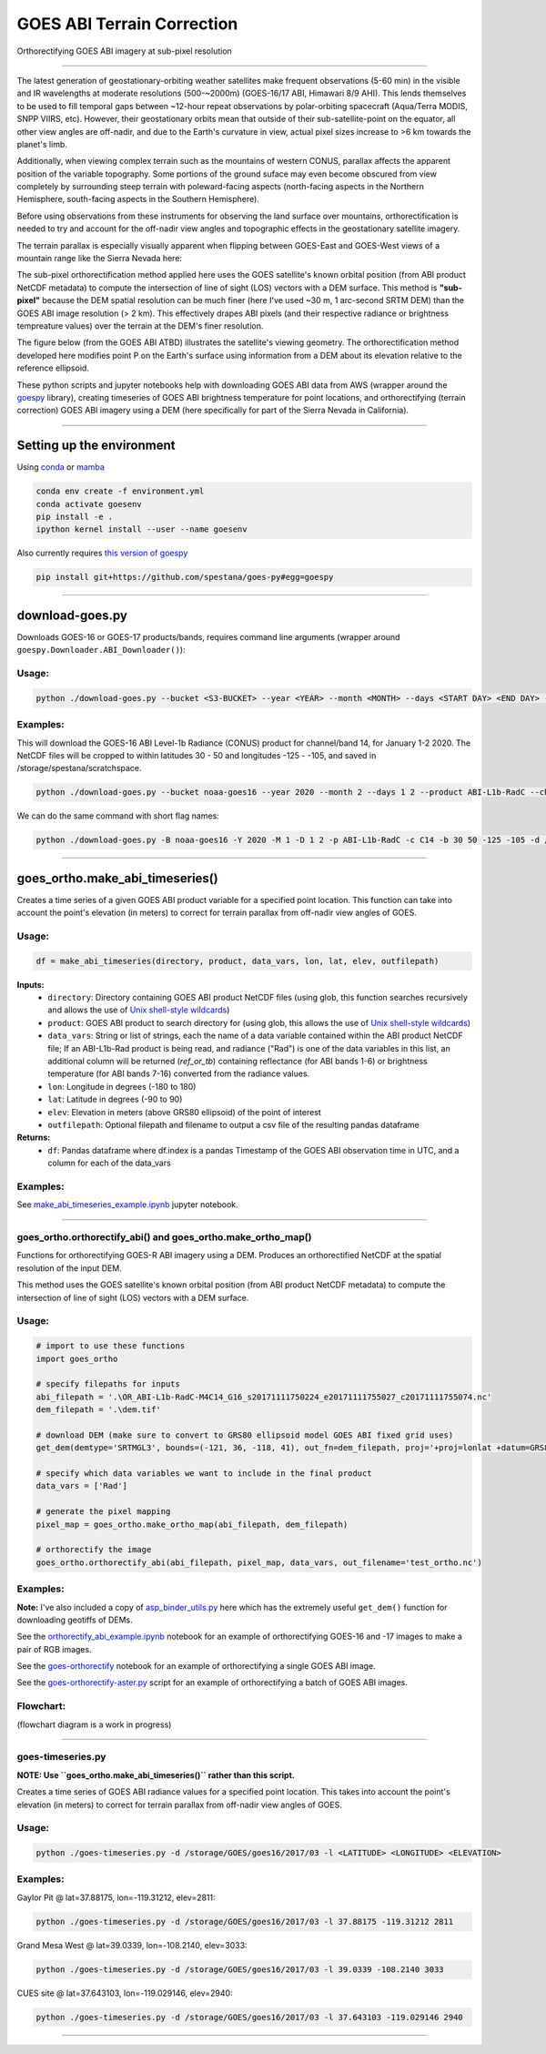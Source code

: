 GOES ABI Terrain Correction
===========================

.. image:: https://zenodo.org/badge/281728618.svg
   :target: https://zenodo.org/badge/latestdoi/281728618
   :alt: DOI


.. image:: https://github.com/spestana/goes-ortho/actions/workflows/tests.yml/badge.svg
   :target: https://github.com/spestana/goes-ortho/actions/workflows/tests.yml
   :alt: tests


.. image:: https://github.com/spestana/goes-ortho/actions/workflows/build-docs.yml/badge.svg
   :target: https://github.com/spestana/goes-ortho/actions/workflows/build-docs.yml
   :alt: docs


Orthorectifying GOES ABI imagery at sub-pixel resolution

.. image:: ./docs/images/GOES-terrain-correction.gif
   :width: 600px

----

The latest generation of geostationary-orbiting weather satellites make frequent observations (5-60 min) in the visible and IR wavelengths at moderate resolutions (500-~2000m) (GOES-16/17 ABI, Himawari 8/9 AHI). This lends themselves to be used to fill temporal gaps between ~12-hour repeat observations by polar-orbiting spacecraft (Aqua/Terra MODIS, SNPP VIIRS, etc). 
However, their geostationary orbits mean that outside of their sub-satellite-point on the equator, all other view angles are off-nadir, and due to the Earth's curvature in view, actual pixel sizes increase to >6 km towards the planet's limb.


Additionally, when viewing complex terrain such as the mountains of western CONUS, parallax affects the apparent position of the variable topography. Some portions of the ground suface may even become obscured from view completely by surrounding steep terrain with poleward-facing aspects (north-facing aspects in the Northern Hemisphere, south-facing aspects in the Southern Hemisphere).

Before using observations from these instruments for observing the land surface over mountains, orthorectification is needed to try and account for the off-nadir view angles and topographic effects in the geostationary satellite imagery. 

The terrain parallax is especially visually apparent when flipping between GOES-East and GOES-West views of a mountain range like the Sierra Nevada here:

.. image:: ./docs/images/GOES_east-west_vis.gif
   :width: 600px

The sub-pixel orthorectification method applied here uses the GOES satellite's known orbital position (from ABI product NetCDF metadata) to compute the intersection of line of sight (LOS) vectors with a DEM surface. This method is **"sub-pixel"** because the DEM spatial resolution can be much finer (here I've used ~30 m, 1 arc-second SRTM DEM) than the GOES ABI image resolution (> 2 km). This effectively drapes ABI pixels (and their respective radiance or brightness tempreature values) over the terrain at the DEM's finer resolution.

The figure below (from the GOES ABI ATBD) illustrates the satellite's viewing geometry. The orthorectification method developed here modifies point P on the Earth's surface using information from a DEM about its elevation relative to the reference ellipsoid.

.. image:: ./docs/images/ABIgrid.png
   :width: 600px

These python scripts and jupyter notebooks help with downloading GOES ABI data from AWS (wrapper around the `goespy <https://github.com/palexandremello/goes-py>`_ library), creating timeseries of GOES ABI brightness temperature for point locations, and orthorectifying (terrain correction) GOES ABI imagery using a DEM (here specifically for part of the Sierra Nevada in California). 

----

Setting up the environment
--------------------------

Using `conda <https://docs.conda.io/projects/conda/en/latest/index.html>`_ or `mamba <https://mamba.readthedocs.io/en/latest/>`_

.. code-block:: bash
   
   conda env create -f environment.yml
   conda activate goesenv
   pip install -e .
   ipython kernel install --user --name goesenv


Also currently requires `this version of goespy <https://github.com/spestana/goes-py>`_

.. code-block:: bash
   
   pip install git+https://github.com/spestana/goes-py#egg=goespy


----

download-goes.py
----------------

Downloads GOES-16 or GOES-17 products/bands, requires command line arguments (wrapper around ``goespy.Downloader.ABI_Downloader()``):

Usage:
~~~~~~

.. code-block:: bash
   
   python ./download-goes.py --bucket <S3-BUCKET> --year <YEAR> --month <MONTH> --days <START DAY> <END DAY> --product <ABI PRODUCT CODE> --channel <ABI CHANNEL> --bounds <MIN_LAT> <MAX_LAT> <MIN_LON> <MAX_LON> --dir <DESTINATION DIRECTORY>

Examples:
~~~~~~~~~

This will download the GOES-16 ABI Level-1b Radiance (CONUS) product for channel/band 14, for January 1-2 2020. The NetCDF files will be cropped to within latitudes 30 - 50 and longitudes -125 - -105, and saved in /storage/spestana/scratchspace.

.. code-block:: bash
   
   python ./download-goes.py --bucket noaa-goes16 --year 2020 --month 2 --days 1 2 --product ABI-L1b-RadC --channel C14 --bounds 30 50 -125 -105 --dir /storage/spestana/scratchspace

We can do the same command with short flag names:

.. code-block:: bash
   
   python ./download-goes.py -B noaa-goes16 -Y 2020 -M 1 -D 1 2 -p ABI-L1b-RadC -c C14 -b 30 50 -125 -105 -d /storage/spestana/scratchspace

----

goes_ortho.make_abi_timeseries()
--------------------------------

Creates a time series of a given GOES ABI product variable for a specified point location. This function can take into account the point's elevation (in meters) to correct for terrain parallax from off-nadir view angles of GOES.

.. image:: ./docs/examples/make_abi_timeseries_example_plot.png
   :width: 600px

Usage:
~~~~~~

.. code-block:: python 
   
   df = make_abi_timeseries(directory, product, data_vars, lon, lat, elev, outfilepath)

**Inputs:**
 * ``directory``: Directory containing GOES ABI product NetCDF files (using glob, this function searches recursively and allows the use of `Unix shell-style wildcards <https://docs.python.org/3/library/glob.html>`_)
 * ``product``: GOES ABI product to search directory for (using glob, this allows the use of `Unix shell-style wildcards <https://docs.python.org/3/library/glob.html>`_)
 * ``data_vars``: String or list of strings, each the name of a data variable contained within the ABI product NetCDF file; If an ABI-L1b-Rad product is being read, and radiance ("Rad") is one of the data variables in this list, an additional column will be returned (`ref_or_tb`) containing reflectance (for ABI bands 1-6) or brightness temperature (for ABI bands 7-16) converted from the radiance values.
 * ``lon``: Longitude in degrees (-180 to 180)
 * ``lat``: Latitude in degrees (-90 to 90)
 * ``elev``: Elevation in meters (above GRS80 ellipsoid) of the point of interest
 * ``outfilepath``: Optional filepath and filename to output a csv file of the resulting pandas dataframe
**Returns:**
 * ``df``: Pandas dataframe where df.index is a pandas Timestamp of the GOES ABI observation time in UTC, and a column for each of the data_vars 
 
Examples:
~~~~~~~~~

See `make_abi_timeseries_example.ipynb <docs/examples/make_abi_timeseries_example.ipynb>`_ jupyter notebook.
 
----


goes_ortho.orthorectify_abi() and goes_ortho.make_ortho_map()
~~~~~~~~~~~~~~~~~~~~~~~~~~~~~~~~~~~~~~~~~~~~~~~~~~~~~~~~~~~~~

Functions for orthorectifying GOES-R ABI imagery using a DEM. Produces an orthorectified NetCDF at the spatial resolution of the input DEM.

This method uses the GOES satellite's known orbital position (from ABI product NetCDF metadata) to compute the intersection of line of sight (LOS) vectors with a DEM surface.

Usage:
~~~~~~

.. code-block:: python

   # import to use these functions
   import goes_ortho
   
   # specify filepaths for inputs
   abi_filepath = '.\OR_ABI-L1b-RadC-M4C14_G16_s20171111750224_e20171111755027_c20171111755074.nc'
   dem_filepath = '.\dem.tif'
   
   # download DEM (make sure to convert to GRS80 ellipsoid model GOES ABI fixed grid uses)
   get_dem(demtype='SRTMGL3', bounds=(-121, 36, -118, 41), out_fn=dem_filepath, proj='+proj=lonlat +datum=GRS80') 
   
   # specify which data variables we want to include in the final product
   data_vars = ['Rad']
   
   # generate the pixel mapping
   pixel_map = goes_ortho.make_ortho_map(abi_filepath, dem_filepath)
   
   # orthorectify the image
   goes_ortho.orthorectify_abi(abi_filepath, pixel_map, data_vars, out_filename='test_ortho.nc')


Examples:
~~~~~~~~~

**Note:** I've also included a copy of `asp_binder_utils.py <https://github.com/uw-cryo/asp-binder-demo/blob/6f03afadc7f4c6e13422da6d5f480c7f6762b47b/asp_binder_utils.py>`_ here which has the extremely useful ``get_dem()`` function for downloading geotiffs of DEMs.

See the `orthorectify_abi_example.ipynb <https://github.com/spestana/goes-ortho/blob/main/examples/orthorectify_abi_example.ipynb>`_ notebook for an example of orthorectifying GOES-16 and -17 images to make a pair of RGB images.

See the `goes-orthorectify <https://github.com/spestana/goes-ortho/blob/main/goes-orthorectify.ipynb>`_ notebook for an example of orthorectifying a single GOES ABI image.

See the `goes-orthorectify-aster.py <https://github.com/spestana/goes-ortho/blob/main/goes-orthorectify-aster.py>`_ script for an example of orthorectifying a batch of GOES ABI images.

Flowchart:
~~~~~~~~~~

(flowchart diagram is a work in progress)

.. image:: ./docs/images/goes-ortho-flowchart.png
   :width: 600px


----

goes-timeseries.py
~~~~~~~~~~~~~~~~~~

**NOTE: Use ``goes_ortho.make_abi_timeseries()`` rather than this script.**

Creates a time series of GOES ABI radiance values for a specified point location. This takes into account the point's elevation (in meters) to correct for terrain parallax from off-nadir view angles of GOES.

Usage:
~~~~~~

.. code-block:: bash
   
   python ./goes-timeseries.py -d /storage/GOES/goes16/2017/03 -l <LATITUDE> <LONGITUDE> <ELEVATION>

Examples:
~~~~~~~~~

Gaylor Pit @ lat=37.88175, lon=-119.31212, elev=2811:

.. code-block:: bash
   
   python ./goes-timeseries.py -d /storage/GOES/goes16/2017/03 -l 37.88175 -119.31212 2811


Grand Mesa West @ lat=39.0339, lon=-108.2140, elev=3033:

.. code-block:: bash
   
   python ./goes-timeseries.py -d /storage/GOES/goes16/2017/03 -l 39.0339 -108.2140 3033


CUES site @  lat=37.643103, lon=-119.029146, elev=2940:

.. code-block:: bash

   python ./goes-timeseries.py -d /storage/GOES/goes16/2017/03 -l 37.643103 -119.029146 2940

----
